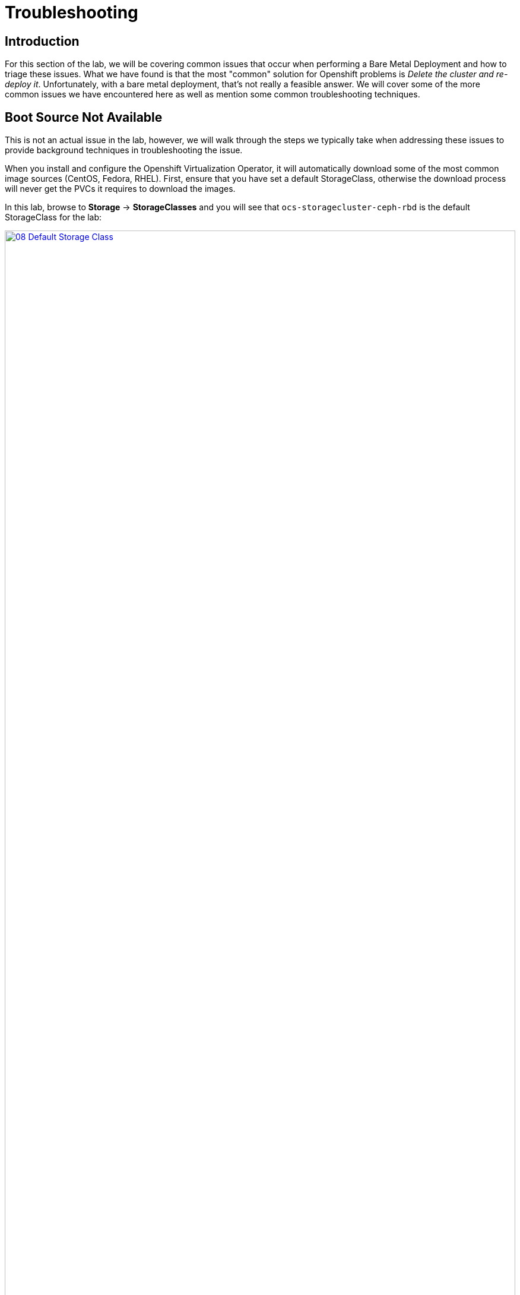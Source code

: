 = Troubleshooting

== Introduction

For this section of the lab, we will be covering common issues that occur when performing a Bare Metal Deployment and how to triage these issues. What we have found is that the most "common" solution for Openshift problems is _Delete the cluster and re-deploy it_.  Unfortunately, with a bare metal deployment, that's not really a feasible answer.  We will cover some of the more common issues we have encountered here as well as mention some common troubleshooting techniques.

[[boot_source_na]]
== Boot Source Not Available

This is not an actual issue in the lab, however, we will walk through the steps we typically take when addressing these issues to provide background techniques in troubleshooting the issue.

When you install and configure the Openshift Virtualization Operator, it will automatically download some of the most common image sources (CentOS, Fedora, RHEL).  First, ensure that you have set a default StorageClass, otherwise the download process will never get the PVCs it requires to download the images.

In this lab, browse to *Storage* -> *StorageClasses* and you will see that `ocs-storagecluster-ceph-rbd` is the default StorageClass for the lab:

image::module-07/08_Default_Storage_Class.png[link=self, window=blank, width=100%]

If you don't have a StorageClass with the _Default_ designation, edit the StorageClass and add the following annotation:

[%header,cols="1,1"]
|===
| Key | Value
|storageclass.kubernetes.io/is-default-class | True
|===

Another issue we have run into in the past was the downloaded Boot Sources from Red Hat existed one day and then seemed to have gone missing the next day.  The confusing part happens when you look and see the PVC for the disk image, but it still says the Boot Source is missing.  

This may be a fringe case, however, the useful aspect of this is understanding how the elements tie together and understanding how things work which may help troubleshooting other scenarios.

To troubleshoot this, we need to walk through how the volume is associated with the templated.  Start by looking at the DataSource that is associated with one of the Templates that has gone missing.  By default, the Template definition has the following for the location of the DataSource:

```
    spec:
      dataVolumeTemplates:
        - apiVersion: cdi.kubevirt.io/v1beta1
          kind: DataVolume
          metadata:
            name: '${NAME}'
          spec:
            sourceRef:
              kind: DataSource
              name: '${DATA_SOURCE_NAME}'
              namespace: '${DATA_SOURCE_NAMESPACE}'
            storage:
              resources:
                requests:
                  storage: 30Gi
...
parameters:
  - name: NAME
    description: VM name
    generate: expression
    from: 'centos7-[a-z0-9]{16}'
  - name: DATA_SOURCE_NAME
    description: Name of the DataSource to clone
    value: centos7
  - name: DATA_SOURCE_NAMESPACE
    description: Namespace of the DataSource
    value: openshift-virtualization-os-images
...
```

We see here we need to look at the `centos7` DataSource name in the `opnshift-virtualization-os-images` namespace. Browse to *Administration* -> *CustomResourceDefinitions* and search for `DataSource` and select that Custom Resource Definition (CRD).  

Click `Instances` and find the associated DataVolume for the Template and click on it to open the DataSource. 

Switch to the `YAML` view and look at the `spec` section:

```
spec:
  source:
    snapshot:
      name: centos7-02aa45fbcbad
      namespace: openshift-virtualization-os-images
```

Here we can see the DataSource is actually a `snapshot` and not a `pvc`.

Next, see if that `snapshot` exists by navigating to `Storage->VolumeSnapshots` and looking for the associated snapshot.  Ensure that you are looking in the `openshift-virtualization-os-images` namespace.  If you do not see this here, however, you do see a `pvc` with the same name, then the issue is that something changed in the environment (Operator update?) that caused a disassociation of the DataSource to the Template.

To fix this, note the StorageClass that the `pvc` exists on and  browse to *Administration* -> *CustomResourceDefinitions* and search for `StorageProfile`.

You may see more than one, select the one in the `cdi.kubervirt.io` Group. Click `Instances` and then select the StorageProfile with the same name as the StorageClass for that `pvc`.

In the spec section, change or add `dataImportCronSourceFormat` to match how the images are actually stored in your environment, either `pvc` or `snapshot`.

```
spec:
  dataImportCronSourceFormat: pvc
```

Once this is corrected, then all of the Boot Sources should now once again show as *Available*.

[[network_connectivity]]
== Network Connectivity

Troubleshooting network connectivity issues from your Virtual Machine could sometimes be difficult.  This module will cover some common troubleshooting techniques we have used, however, it is far from a complete knowledgebase for debugging connectivity issues.  If you are having issues and suspect that they are network related, here's several things you can look at. 

Don't forget that Proof of Concept deployments that use Evaluation Entitlements include *Full Support* for the product.  Having the customer open a Support Case for tracking purposes can sometimes also help move the needle on issue resolution.

[[ts_lab_network]]
=== Lab Network

Before we begin, a quick overview of the lab environment could be helpful in understanding how things are working. The lab environment is a single bare metal machine acting as a hypervisor running multiple Virtual Machines (Bastion, OCP Nodes) to make this demo as cost effective as possible.  This does limit our ability to do _real world_ networking, however, we can still illustrate some techniques.

The lab network deployment topology looks like this:

[%header,cols="1,1"]
|===
| NODE | LAB Network IP  (192.168.123.0/24)
|hypervisor | 192.168.123.1
|ocp4-bastion.aio.example.com | 192.168.123.100
|ocp4-master1.aio.example.com | 192.168.123.101
|ocp4-master2.aio.example.com | 192.168.123.102
|ocp4-master3.aio.example.com | 192.168.123.103
|ocp4-worker1.aio.example.com | 192.168.123.104
|ocp4-worker2.aio.example.com | 192.168.123.105
|ocp4-worker3.aio.example.com | 192.168.123.106
|===

The lab was provisioned with a single Node Network Configuration Policy called `ovs-br-flat` which is connected to the OVS Bridge `ovs-br`.

Browse to *Networking* -> *NodeNetworkConfigurationPolicy* using the left navigation menu:

image::module-07/01_TS_NNCP.png[link=self, window=blank, width=100%]

Here we can see a single NNCP named `ovs-br-flat` exists. Click on the name, switch to the YAML view and scroll down and example the spec:

image::module-07/07_NNCP_OVS_br_flat.png[link=self, window=blank, width=100%]

Here we see that a bridge named `ovs-br` is created off of physical interface `enp3s0`.  Within OVN, there is a mapping from that bridge to a localnet named `vm-network`:

image::module-07/10_TS_Lab_NNCP_Map.png[link=self, window=blank, width=100%]

[[ts_general_post_deploy]]
=== General Network Connection Issues Post-Deployment

In the lab, login to the bastion host:

[source,sh,role=execute,subs="attributes"]
----
sudo ssh root@192.168.123.100
----

Display the Openshift Cluster Nodes:

[source,sh,role=execute,subs="attributes"]
----
oc get nodes
----

In a real world deployment, you might try to open a debug container on one of the nodes:

[source,sh,role=execute,subs="attributes"]
----
oc debug node/ocp4-worker1.aio.example.com
----

_Example:_
```
[root@ocp4-bastion ~]# oc debug node/ocp4-worker1.aio.example.com
Temporary namespace openshift-debug-4cr4f is created for debugging node...
Starting pod/ocp4-worker1aioexamplecom-debug-8k9qr ...
To use host binaries, run `chroot /host`
Pod IP: 192.168.123.104
If you don't see a command prompt, try pressing enter.
sh-4.4# chroot /host
sh-5.1# 
```

However, sometimes you may have issues on your node preventing containers from being created. For these issues, you can try to SSH to the node using the public key you injected at deployment time.  This key gets added to the `core` user on each node.

From the bastion host, the root users SSH key was pushed to all of the nodes at deployment time, go ahead and try to ssh to one of the nodes as the `core` user.

[source,sh,role=execute,subs="attributes"]
----
ssh core@192.168.123.104
----

_Example:_
```
[root@ocp4-bastion ~]# ssh core@192.168.123.104
Red Hat Enterprise Linux CoreOS 415.92.202407231021-0
  Part of OpenShift 4.15, RHCOS is a Kubernetes native operating system
  managed by the Machine Config Operator (`clusteroperator/machine-config`).

WARNING: Direct SSH access to machines is not recommended; instead,
make configuration changes via `machineconfig` objects:
  https://docs.openshift.com/container-platform/4.15/architecture/architecture-rhcos.html

---
Last login: Tue Aug 13 17:43:12 2024 from 192.168.123.100
[core@ocp4-worker1 ~]$ 
```

At this point, it's Linux troubleshooting skills you're going to rely on first.  Check the basics:

* NetworkManager is enabled and used in RHCOS
* You should have a `br-ex` interface of type `ovs-bridge` that is used by Openshift Container Platform
* Confirm all of your MTU sizes are correct.  They should be the same for the interface, any bond/vlan and the bridges.
* Check the routes, ensure you have a default route and can ping it

RHCOS is a very minimal image and lacks troubleshooting tools such as  `tcpdump`.  You can gain access to this by executing the command `toolbox` at the command prompt on any node.  Go ahead and try this on one of your Openshift Cluster Nodes.

image::module-07/11_TS_Toolbox.png[link=self, window=blank, width=100%]

[[ts_vm_network_troubleshooting]]
=== Virtual Machine Network Connection Issues

Virtual Machine *NICs* are attached to a *Network Attachment Devices* (NAD).  These *Network Attachment Devices* are then associated with a *Node Network Configuration Policy* (NNCP).  The *Node Network Configuration Policy* also defines the connection from the Openshift Software Defined Network (*OVN*) to the physical interfaces on the hardware nodes. 

*Network Attachment Definitions* and *Node Network Configuration Policies* that are created in the `default` project are accessible by all other projects.

[NOTE]
====
Currently, only users with `Cluster Admin` rights may create Node Network Configuration Policies in Openshift Container Platform.
====

Because this lab environment is not using real hardware, we are going to need to create a network on the hypervisor that we can use for this lab section. This will be the equivalent of adding NIC Hardware to the Bare metal node and configuring Virtual Machines to use it.

==== [.underline]#Lab Setup#

SSH to your Lab Hypervisor server and execute the following to create a new KVM Virtual Network called `ocpvirt-net`:

```
cat <<EOF >/tmp/ocpvirt-net.xml
<network connections='8'>
  <name>ocpvirt-net</name>
  <forward mode='nat'>
    <nat>
      <port start='1024' end='65535'/>
    </nat>
  </forward>
  <bridge name='virbr-ocpvirt' stp='on' delay='0'/>
  <mac address='52:54:00:11:22:33'/>
  <ip address='192.168.100.1' netmask='255.255.255.0'>
  </ip>
</network>
EOF

sudo virsh net-define /tmp/ocpvirt-net.xml
sudo virsh net-start ocpvirt-net
sudo virsh net-autostart ocpvirt-net
```

We can confirm the Network was created and is started:

image::module-07/12_virsh_net_list.png[link=self, window=blank, width=100%]

Next we need to add the new interface to each of our Virtual Machines:

```
for DOM in $(sudo virsh list | egrep 'running' | awk '{print $2}')
do
  sudo virsh attach-interface --type bridge --source virbr-ocpvirt --model virtio ${DOM}
done
```

Logging into your Bastion host as well as your OCP Nodes, you should now see a new interface on each of them:

[%header,cols="1,1"]
|===
| NODE | Device
| bastion | eth2
| Master Nodes | enp9s0
| Worker Nodes | enp11s0
|===

Let's give the Bastion Host an IP address of `192.168.100.10` that we can use to ping from our Virtual Machines to confirm connectivity.  Login to the bastion host as *root* and execute the following:

```
nmcli con mod "Wired connection 1" connection.id ocpvirt ipv4.method manual ipv4.addresses 192.168.100.10/24
nmcli con up ocpvirt
```

=== [.underline]#Lab Content#

First create a *Network Attachment Definition* for our Virtual Machine we created in xref:module-01.adoc#create_vm[Module 01]. 

Any *Network Attachment Definition* created in the `default` project can be used by _any_ other project in the Openshift Cluster. A *Network Attachment Definition* created in a specific project is only accessible to Virtual Machines created in that specific project.  For this lab, we will create the *Network Attachment Definition* in the `default` project.

Browse to *Networking* -> *NetworkAttachmentDefinitions* and ensure that `default` is selected at the top in the Project drop down and click *Create Network Attachment Definition*.

Switch to the `YAML` view and paste the following YAML for the NAD and click *Create*:

```
apiVersion: k8s.cni.cncf.io/v1
kind: NetworkAttachmentDefinition
metadata:
  annotations:
    description: Lab Network 192.168.100.0/24 connection
  name: module07-net
spec:
  config: |-
    {
      "cniVersion": "0.3.1",
      "name": "module07-net",
      "type": "ovn-k8s-cni-overlay",
      "topology": "localnet",
      "netAttachDefName": "default/module07-net",
      "ipam": {}
    }
```
** We use the YAML view because in the *Form View*, whenever you give your NAD a name, it appends other random names to the end of it making consistency in performing a repeatable lab challenging.

[NOTE]
====
When creating this manually, `netAttachDefName` needs to be in the format of *namespace*/*name* for the Network Attachment Definition you are creating. For example if you were creating the above in the *jsmith* namespace, your `netAttachDefName` would be *jsmith*/*module07-net*.
====

Let's add a new Network Interface to our Virtual Machine for the NAD that we just created. 

Browse to *Virtualization* -> *VirtualMachines* and you should see the Virtual Machine you created. If you do not, ensure the `Project` drop down is set to the Project where you created your Virtual Machine.

[NOTE]
====
Hot adding/removing NICs is somehwat supported with Openshift Virtualization.  When adding a NIC, the new NIC can be attached by either live-migrating the Virtual Machine _or_ stopping and re-starting the Virtual Machine.  For this lab, we will just stop the Virtual Machine.
====

Select the *fedora* Virtual machine and stop it by clicking the square button at the top right of the page.  After the Virtual Machine is stopped, navigate to the *Configuration* tab at the top of the page. Below the tabs, on the left side you will see various Configuration Sections for your Virtual Machine.

Select *Network* from the left side of the pane below that.

image::module-07/02_TS_VM_Configuration_Network.png[link=self, window=blank, width=100%]

You will see a single NIC that is connected to the `Pod networking`. We can add this for this exercise, however most POCs that we have done have had us remove this as they don't want their Virtual Machines to have unnecessary network connections. Let's add a new Network Interface for the NAD that we just created. 

Click *Add network interface* and fill in the dialog presented.  You can provide any name that you want here, the important part is dropping down the *Network* selection and selecting the Network Attachment Definition we created earlier.  Once complete, click *Save*.

At the top of the page, click the blue triangle to start the Virtual Machine.

Once the Virtual Machine is started, switch to the *Console* tab and login to the VM using *fedora* and the password you set for the user back in Module 01.  Once you login, look a the network configuration and you will see 2 NICs, one for the Pod Network and one for the new NIC we just added.

Let's configure the NIC we just added and try pinging the bastion host:

```
sudo nmcli con mod "Wired connection 1" connection.id eth1 ipv4.method manual ipv4.addresses 192.168.100.120/24
sudo nmcli con up eth1
ping -c3 192.168.100.10
```

We failed.  Why?  Refer back to the first paragraph which discusses the traffic flow from a Virtual Machine:

*VM NIC* -> *NAD* -> *NNCP* -> *Physical Interface*

We never created our NNCP.  So let's do that now.

Browse to *Networking* -> *NodeNetworkConfigurationPolicy* and click *Create* and select *From YAML*. We are going to create this with the following YAML because we want to create an OVS Bridge and not a Linux Bridge.

Paste the following YAML and click *Create*:

```
apiVersion: nmstate.io/v1
kind: NodeNetworkConfigurationPolicy
metadata:
  name: module07-br
spec:
  desiredState:
    interfaces:
      - bridge:
          allow-extra-patch-ports: true
          options:
            stp: true
          port:
            - name: enp11s0
        description: |-
          A dedicated OVS bridge with enp11s0 as a port
        name: module07-br
        state: up
        type: ovs-bridge
  nodeSelector:
    node-role.kubernetes.io/worker: ''
```

Once this is created, let's switch back over to our VM Console and try our ping again:

`ping -c3 192.168.100.10`

image::module-07/05_TS_Nework_Ping_Fail.png[link=self, window=blank, width=100%]

We are still failing.  Let's take a closer look at what is going on from the OCP Node side.

Browse to the *Overview* tab of the Virtual Machine and in the *General* section on the right, note the Node your virtual machine is running on.

Go back to the SSH session where you are on the Bastion Host and SSH to the node your Virtual Machine is running on.

[%header,cols="1,1"]
|===
| NODE | LAB Network IP  (192.168.123.0/24)
|ocp4-worker1.aio.example.com | 192.168.123.104
|ocp4-worker2.aio.example.com | 192.168.123.105
|ocp4-worker3.aio.example.com | 192.168.123.106
|===

`ssh core@192.168.104 # Our VM is on ocp4-worker1. Change IP to whichever node your Virtual Machine is running on`

Once you SSH in, you can confirm you are on the correct node by looking for the VM Pod:

```
[core@ocp4-worker1 ~]$ sudo crictl ps | egrep virt-launch
2cb2fb8bd61de       b38632e6139d97526639830d9baa51ad966e974e52927723ffb690bb583651b3                                                                                                   22 minutes ago      Running             compute                                 0                   cc0bff47bec8c       virt-launcher-fedora-9dv9l
[core@ocp4-worker1 ~]$ 
```

[NOTE]
====
If you are familiar with `virsh`, you can actually get into the container and execute virsh commands against your Virtual Machine by executing:

`sudo crictl exec -it <container_id> /bin/exec`

Unlike `podman` or `docker` the `crictl` command only appears to accept the container_id and not the name, so ensure you are using that when you execute this command.
====

Once we know we are on the correct node, dump the OVN Bridge Mappings with this command:

`sudo ovs-vsctl list open . | egrep ovn-bridge-mappings`

image::module-07/03_TS_Network_Shell_OVN_Bridge.png[link=self, window=blank, width=100%]

We are specifically looking at the section *ovn-bridge-mappings* which will map *Network Attachment Definitions* to OVN Bridges.  These mappings are created by the NNCP definition.  You will notice, the *module07-br* is not listed there.  This is because when we defined our NNCP, we missed a section that tells OVN to actually create the bridge mapping.

Switch back to the Openshift Console and browse to *Networking* -> *NodeNetworkConfigurationPolicy* and take a look at the *ovs-br-flat* NNCP that was created as part of the lab:

image::module-07/07_NNCP_OVS_br_flat.png[link=self, window=blank, width=100%]

Note the *ovn* section part of the NNCP.  This is what creates the bridge mappings in OVN.  

image::module-07/10_TS_Lab_NNCP_Map.png[link=self, window=blank, width=100%]

Let's fix the NNCP we created earlier. 

Browse to *Networking* -> *NodeNetworkConfigurationPolicy* and click on our *module07-br* NNCP. Switch to the YAML view, scroll to the spec section and edit it, adding the OVN section below:

```
spec:
  desiredState:
    interfaces:
      - bridge:
          allow-extra-patch-ports: true
          options:
            stp: true
          port:
            - name: enp11s0
        description: |-
          A dedicated OVS bridge with enp11s0 as a port
        name: module07-br
        state: up
        type: ovs-bridge
    ovn:
      bridge-mappings:
        - bridge: module07-br
          localnet: module07-net
          state: present
```

The *localnet* is the name of our *Network Attachment Defintion*.

If we now check our SSH session again, we will see the bridge mapping for *module07-net* < - > *module07-br*:

```
[core@ocp4-worker1 ~]$ sudo ovs-vsctl list open . | egrep ovn-bridge-mappings
external_ids        : {hostname=ocp4-worker1.aio.example.com, ovn-bridge-mappings="module07-net:module07-br,physnet:br-ex,vm-network:ovs-br", ovn-enable-lflow-cache="true", ovn-encap-ip="192.168.123.104", ovn-encap-type=geneve, ovn-is-interconn="true", ovn-memlimit-lflow-cache-kb="1048576", ovn-monitor-all="true", ovn-ofctrl-wait-before-clear="0", ovn-openflow-probe-interval="180", ovn-remote="unix:/var/run/ovn/ovnsb_db.sock", ovn-remote-probe-interval="180000", rundir="/var/run/openvswitch", system-id="a125bab8-d1c6-4d5c-9e38-4f384050ab5a"}
[core@ocp4-worker1 ~]$
```

We can then confirm that the bridge *module07-br* is a bridge off of interface `enp11s0`:

image::module-07/04_TS_Network_Shell_OVN_Show_Bridge.png[link=self, window=blank, width=100%]

We can now switch back to the console of our Virtual Machine and try to ping once again....

image::module-07/06_TS_Network_Ping_Success.png[link=self, window=blank, width=100%]

*SUCCESS!*
